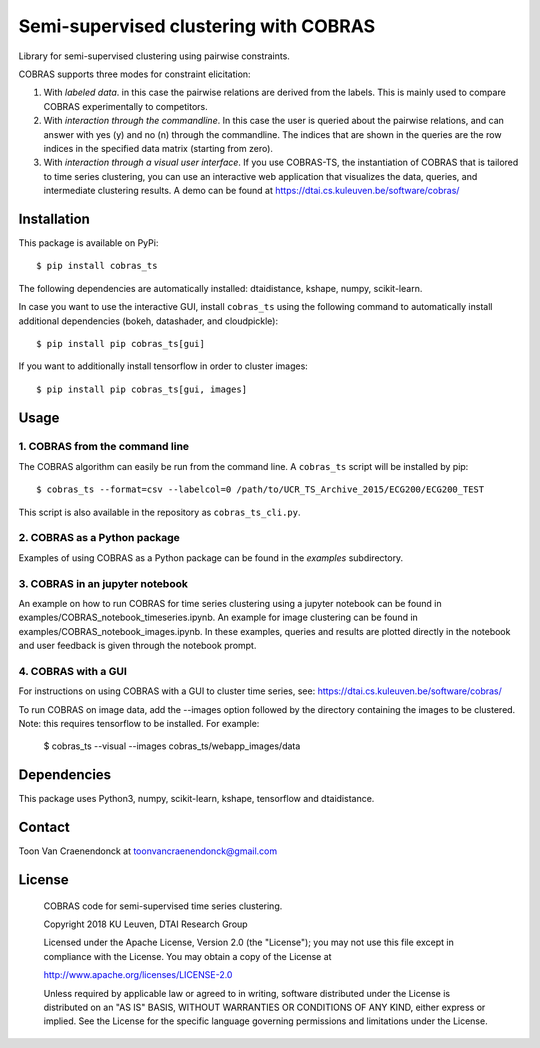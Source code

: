 ======================================
Semi-supervised clustering with COBRAS
======================================

Library for semi-supervised clustering using pairwise constraints.

COBRAS supports three modes for constraint elicitation:

1. With *labeled data*. in this case the pairwise relations are derived from the labels.
   This is mainly used to compare COBRAS experimentally to competitors.

2. With *interaction through the commandline*.
   In this case the user is queried about the pairwise relations, and can answer with yes (y) and no (n)
   through the commandline. The indices that are shown in the queries are the row indices in the specified
   data matrix (starting from zero).

3. With *interaction through a visual user interface*.
   If you use COBRAS-TS, the instantiation of COBRAS that is tailored to time series clustering, you can use an
   interactive web application that visualizes the data, queries, and intermediate clustering results. A demo can be
   found at https://dtai.cs.kuleuven.be/software/cobras/

.. class:: no-web

    .. image:: ../../raw/master/images/cobras_ts_demo_resized.png
        :alt: COBRAS^TS for interactive time series clustering
        :width: 5%
        :align: center


-----------------
Installation
-----------------

This package is available on PyPi::

    $ pip install cobras_ts

The following dependencies are automatically installed: dtaidistance, kshape, numpy, scikit-learn.

In case you want to use the interactive GUI, install ``cobras_ts`` using the following command to
automatically install additional dependencies (bokeh, datashader, and cloudpickle)::

    $ pip install pip cobras_ts[gui]

If you want to additionally install tensorflow in order to cluster images::

    $ pip install pip cobras_ts[gui, images]

-----------------
Usage
-----------------

1. COBRAS from the command line
~~~~~~~~~~~~~~~~~~~~~~~~~~~~~~~

The COBRAS algorithm can easily be run from the command line.
A ``cobras_ts`` script will be installed by pip::

    $ cobras_ts --format=csv --labelcol=0 /path/to/UCR_TS_Archive_2015/ECG200/ECG200_TEST

This script is also available in the repository as ``cobras_ts_cli.py``.


2. COBRAS as a Python package
~~~~~~~~~~~~~~~~~~~~~~~~~~~~~

Examples of using COBRAS as a Python package can be found in the `examples` subdirectory.


3. COBRAS in an jupyter notebook
~~~~~~~~~~~~~~~~~~~~~~~~~~~~~~~~

An example on how to run COBRAS for time series clustering using a jupyter notebook can be found in examples/COBRAS_notebook_timeseries.ipynb.
An example for image clustering can be found in examples/COBRAS_notebook_images.ipynb.
In these examples, queries and results are plotted directly in the notebook and user feedback is given through the notebook prompt.


4. COBRAS with a GUI
~~~~~~~~~~~~~~~~~~~~

For instructions on using COBRAS with a GUI to cluster time series, see: https://dtai.cs.kuleuven.be/software/cobras/


To run COBRAS on image data, add the --images option followed by the directory containing the images to be clustered.
Note: this requires tensorflow to be installed. For example:

    $ cobras_ts --visual --images cobras_ts/webapp_images/data



.. class:: no-web

    .. image:: ../../raw/master/images/cobras_images_resized.png
        :alt: COBRAS^TS for interactive time series clustering
        :width: 5%
        :align: center



-----------------
Dependencies
-----------------

This package uses Python3, numpy, scikit-learn, kshape, tensorflow and dtaidistance.

-----------------
Contact
-----------------
Toon Van Craenendonck at toonvancraenendonck@gmail.com

-----------------
License
-----------------

    COBRAS code for semi-supervised time series clustering.

    Copyright 2018 KU Leuven, DTAI Research Group

    Licensed under the Apache License, Version 2.0 (the "License");
    you may not use this file except in compliance with the License.
    You may obtain a copy of the License at

    http://www.apache.org/licenses/LICENSE-2.0

    Unless required by applicable law or agreed to in writing, software
    distributed under the License is distributed on an "AS IS" BASIS,
    WITHOUT WARRANTIES OR CONDITIONS OF ANY KIND, either express or implied.
    See the License for the specific language governing permissions and
    limitations under the License.

